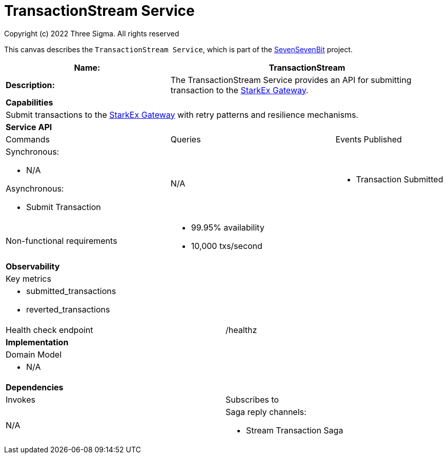 = TransactionStream Service
Copyright (c) 2022 Three Sigma. All rights reserved


This canvas describes the `TransactionStream Service`, which is part of the https://threesigma.xyz[SevenSevenBit] project.

[cols="8*"]
|===
3+a| Name: 5+a| TransactionStream

3+a| *Description:*
5+a|

The TransactionStream Service provides an API for submitting transaction to the https://docs.starkware.co/starkex/api/spot/gateway.html[StarkEx Gateway].

8+a| *Capabilities*
8+a|
Submit transactions to the https://docs.starkware.co/starkex/api/spot/gateway.html[StarkEx Gateway] with retry patterns and resilience mechanisms.
8+| *Service API*
3+| Commands 3+| Queries 2+| Events Published
3+a| Synchronous:

* N/A

Asynchronous:

* Submit Transaction

 3+a| N/A 2+a|

* Transaction Submitted

3+| Non-functional requirements 5+a|

* 99.95% availability
* 10,000 txs/second

8+| *Observability*
8+| Key metrics
8+a|

* submitted_transactions
* reverted_transactions

4+| Health check endpoint
4+| /healthz



8+| *Implementation*
8+| Domain Model
8+a| * N/A
8+| *Dependencies*
4+| Invokes 4+| Subscribes to
4+a|

N/A

 4+a| Saga reply channels:

* Stream Transaction Saga

|===